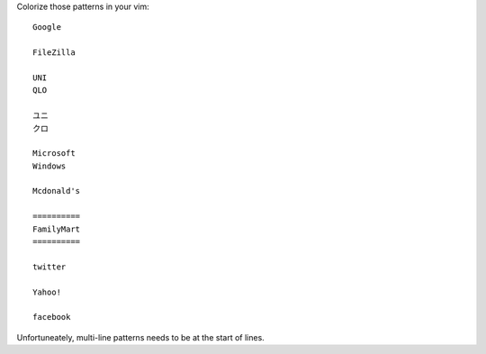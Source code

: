 Colorize those patterns in your vim::

  Google

  FileZilla

  UNI
  QLO

  ユニ
  クロ

  Microsoft
  Windows

  Mcdonald's

  ==========
  FamilyMart
  ==========

  twitter

  Yahoo!

  facebook

Unfortuneately, multi-line patterns needs to be at the start of lines.
